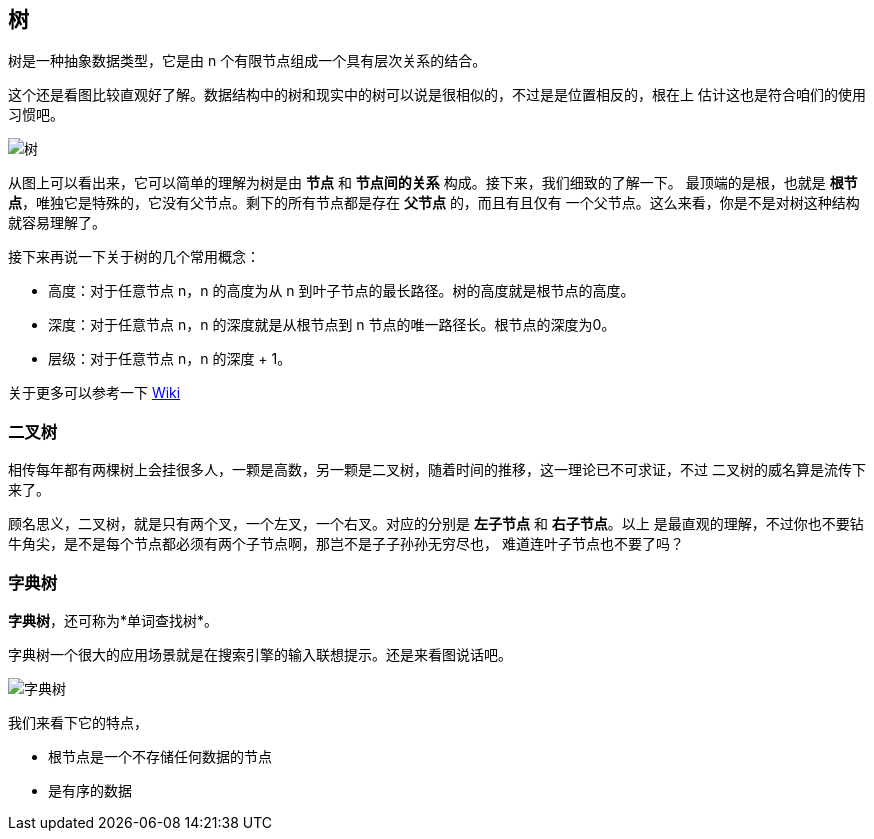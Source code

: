 [tree]
== 树
树是一种抽象数据类型，它是由 n 个有限节点组成一个具有层次关系的结合。

这个还是看图比较直观好了解。数据结构中的树和现实中的树可以说是很相似的，不过是是位置相反的，根在上
估计这也是符合咱们的使用习惯吧。

image:../images/Treedatastructure.png[树]

从图上可以看出来，它可以简单的理解为树是由 *节点* 和 *节点间的关系* 构成。接下来，我们细致的了解一下。
最顶端的是根，也就是 *根节点*，唯独它是特殊的，它没有父节点。剩下的所有节点都是存在 *父节点* 的，而且有且仅有
一个父节点。这么来看，你是不是对树这种结构就容易理解了。

接下来再说一下关于树的几个常用概念：

- 高度：对于任意节点 n，n 的高度为从 n 到叶子节点的最长路径。树的高度就是根节点的高度。
- 深度：对于任意节点 n，n 的深度就是从根节点到 n 节点的唯一路径长。根节点的深度为0。
- 层级：对于任意节点 n，n 的深度 + 1。

关于更多可以参考一下 https://zh.wikipedia.org/zh-cn/%E6%A0%91_(%E6%95%B0%E6%8D%AE%E7%BB%93%E6%9E%84)[Wiki]

[binary_tree]
=== 二叉树
相传每年都有两棵树上会挂很多人，一颗是高数，另一颗是二叉树，随着时间的推移，这一理论已不可求证，不过
二叉树的威名算是流传下来了。

顾名思义，二叉树，就是只有两个叉，一个左叉，一个右叉。对应的分别是 *左子节点* 和 *右子节点*。以上
是最直观的理解，不过你也不要钻牛角尖，是不是每个节点都必须有两个子节点啊，那岂不是子子孙孙无穷尽也，
难道连叶子节点也不要了吗？

[trie]
=== 字典树
*字典树*，还可称为*单词查找树*。

字典树一个很大的应用场景就是在搜索引擎的输入联想提示。还是来看图说话吧。

image::../images/Trie_example.svg[字典树]

我们来看下它的特点，

- 根节点是一个不存储任何数据的节点
- 是有序的数据
